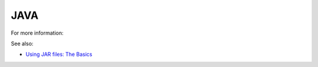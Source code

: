 
.. _java-term:

JAVA
----

For more information:


See also:

- `Using JAR files:  The Basics
  <https://docs.oracle.com/javase/tutorial/deployment/jar/basicsindex.html>`_
